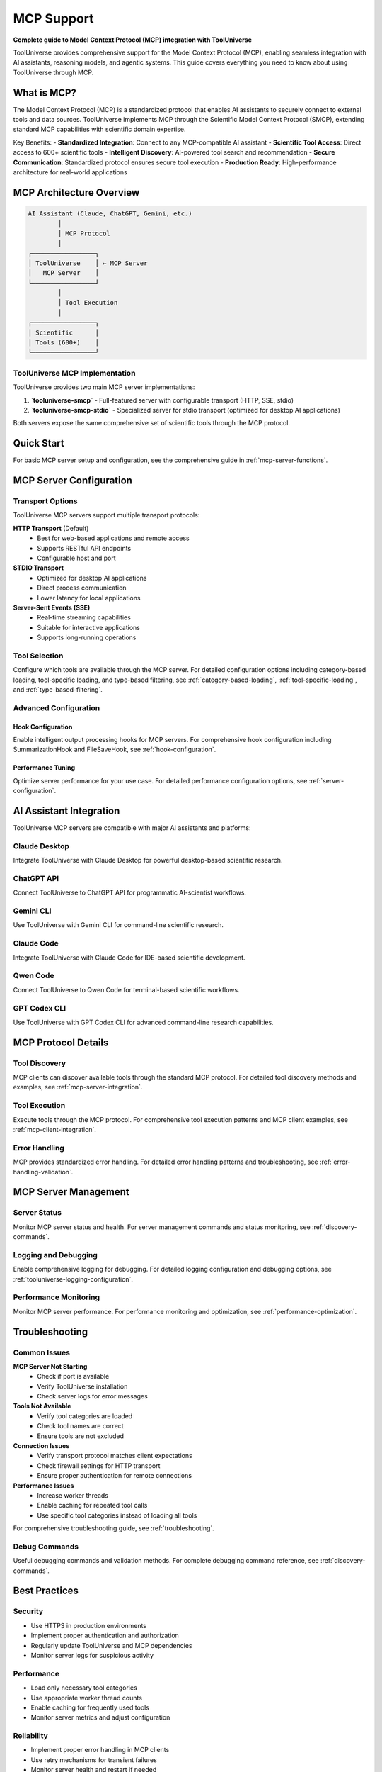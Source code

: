 MCP Support
===========

**Complete guide to Model Context Protocol (MCP) integration with ToolUniverse**

ToolUniverse provides comprehensive support for the Model Context Protocol (MCP), enabling seamless integration with AI assistants, reasoning models, and agentic systems. This guide covers everything you need to know about using ToolUniverse through MCP.

What is MCP?
------------

The Model Context Protocol (MCP) is a standardized protocol that enables AI assistants to securely connect to external tools and data sources. ToolUniverse implements MCP through the Scientific Model Context Protocol (SMCP), extending standard MCP capabilities with scientific domain expertise.

Key Benefits:
- **Standardized Integration**: Connect to any MCP-compatible AI assistant
- **Scientific Tool Access**: Direct access to 600+ scientific tools
- **Intelligent Discovery**: AI-powered tool search and recommendation
- **Secure Communication**: Standardized protocol ensures secure tool execution
- **Production Ready**: High-performance architecture for real-world applications

MCP Architecture Overview
-------------------------

.. code-block:: text

   AI Assistant (Claude, ChatGPT, Gemini, etc.)
           │
           │ MCP Protocol
           │
   ┌─────────────────┐
   │ ToolUniverse    │ ← MCP Server
   │   MCP Server    │
   └─────────────────┘
           │
           │ Tool Execution
           │
   ┌─────────────────┐
   │ Scientific      │
   │ Tools (600+)    │
   └─────────────────┘

ToolUniverse MCP Implementation
~~~~~~~~~~~~~~~~~~~~~~~~~~~~~~~~

ToolUniverse provides two main MCP server implementations:

1. **`tooluniverse-smcp`** - Full-featured server with configurable transport (HTTP, SSE, stdio)
2. **`tooluniverse-smcp-stdio`** - Specialized server for stdio transport (optimized for desktop AI applications)

Both servers expose the same comprehensive set of scientific tools through the MCP protocol.

Quick Start
-----------

For basic MCP server setup and configuration, see the comprehensive guide in :ref:`mcp-server-functions`.

MCP Server Configuration
-------------------------

Transport Options
~~~~~~~~~~~~~~~~~

ToolUniverse MCP servers support multiple transport protocols:

**HTTP Transport** (Default)
   - Best for web-based applications and remote access
   - Supports RESTful API endpoints
   - Configurable host and port

**STDIO Transport**
   - Optimized for desktop AI applications
   - Direct process communication
   - Lower latency for local applications

**Server-Sent Events (SSE)**
   - Real-time streaming capabilities
   - Suitable for interactive applications
   - Supports long-running operations

Tool Selection
~~~~~~~~~~~~~~~

Configure which tools are available through the MCP server. For detailed configuration options including category-based loading, tool-specific loading, and type-based filtering, see :ref:`category-based-loading`, :ref:`tool-specific-loading`, and :ref:`type-based-filtering`.

Advanced Configuration
~~~~~~~~~~~~~~~~~~~~~~~

Hook Configuration
^^^^^^^^^^^^^^^^^^^

Enable intelligent output processing hooks for MCP servers. For comprehensive hook configuration including SummarizationHook and FileSaveHook, see :ref:`hook-configuration`.

Performance Tuning
^^^^^^^^^^^^^^^^^^

Optimize server performance for your use case. For detailed performance configuration options, see :ref:`server-configuration`.

AI Assistant Integration
------------------------

ToolUniverse MCP servers are compatible with major AI assistants and platforms:

Claude Desktop
~~~~~~~~~~~~~~

Integrate ToolUniverse with Claude Desktop for powerful desktop-based scientific research.

.. seealso::
   For complete Claude Desktop integration, see :doc:`building_ai_scientists/claude_desktop`

ChatGPT API
~~~~~~~~~~~

Connect ToolUniverse to ChatGPT API for programmatic AI-scientist workflows.

.. seealso::
   For ChatGPT API integration, see :doc:`building_ai_scientists/chatgpt_api`

Gemini CLI
~~~~~~~~~~

Use ToolUniverse with Gemini CLI for command-line scientific research.

.. seealso::
   For Gemini CLI integration, see :doc:`building_ai_scientists/gemini_cli`

Claude Code
~~~~~~~~~~~

Integrate ToolUniverse with Claude Code for IDE-based scientific development.

.. seealso::
   For Claude Code integration, see :doc:`building_ai_scientists/claude_code`

Qwen Code
~~~~~~~~~

Connect ToolUniverse to Qwen Code for terminal-based scientific workflows.

.. seealso::
   For Qwen Code integration, see :doc:`building_ai_scientists/qwen_code`

GPT Codex CLI
~~~~~~~~~~~~~

Use ToolUniverse with GPT Codex CLI for advanced command-line research capabilities.

.. seealso::
   For GPT Codex CLI integration, see :doc:`building_ai_scientists/codex_cli`

MCP Protocol Details
--------------------

Tool Discovery
~~~~~~~~~~~~~~

MCP clients can discover available tools through the standard MCP protocol. For detailed tool discovery methods and examples, see :ref:`mcp-server-integration`.

Tool Execution
~~~~~~~~~~~~~~

Execute tools through the MCP protocol. For comprehensive tool execution patterns and MCP client examples, see :ref:`mcp-client-integration`.

Error Handling
~~~~~~~~~~~~~~

MCP provides standardized error handling. For detailed error handling patterns and troubleshooting, see :ref:`error-handling-validation`.

MCP Server Management
---------------------

Server Status
~~~~~~~~~~~~~

Monitor MCP server status and health. For server management commands and status monitoring, see :ref:`discovery-commands`.

Logging and Debugging
~~~~~~~~~~~~~~~~~~~~~

Enable comprehensive logging for debugging. For detailed logging configuration and debugging options, see :ref:`tooluniverse-logging-configuration`.

Performance Monitoring
~~~~~~~~~~~~~~~~~~~~~~~

Monitor MCP server performance. For performance monitoring and optimization, see :ref:`performance-optimization`.

Troubleshooting
---------------

Common Issues
~~~~~~~~~~~~~~

**MCP Server Not Starting**
   - Check if port is available
   - Verify ToolUniverse installation
   - Check server logs for error messages

**Tools Not Available**
   - Verify tool categories are loaded
   - Check tool names are correct
   - Ensure tools are not excluded

**Connection Issues**
   - Verify transport protocol matches client expectations
   - Check firewall settings for HTTP transport
   - Ensure proper authentication for remote connections

**Performance Issues**
   - Increase worker threads
   - Enable caching for repeated tool calls
   - Use specific tool categories instead of loading all tools

For comprehensive troubleshooting guide, see :ref:`troubleshooting`.

Debug Commands
~~~~~~~~~~~~~~

Useful debugging commands and validation methods. For complete debugging command reference, see :ref:`discovery-commands`.

Best Practices
--------------

Security
~~~~~~~~

- Use HTTPS in production environments
- Implement proper authentication and authorization
- Regularly update ToolUniverse and MCP dependencies
- Monitor server logs for suspicious activity

Performance
~~~~~~~~~~

- Load only necessary tool categories
- Use appropriate worker thread counts
- Enable caching for frequently used tools
- Monitor server metrics and adjust configuration

Reliability
~~~~~~~~~~~

- Implement proper error handling in MCP clients
- Use retry mechanisms for transient failures
- Monitor server health and restart if needed
- Keep backup configurations for critical deployments

For detailed best practices and production deployment guidance, see :ref:`performance-optimization`.

Related Documentation
--------------------

Core MCP Components
~~~~~~~~~~~~~~~~~~~

- :doc:`tool_caller` - Tool execution engine and MCP server implementation
- :doc:`loading_tools` - Tool loading and MCP server configuration
- :doc:`interaction_protocol` - ToolUniverse interaction protocol and MCP schema

AI Assistant Integration
~~~~~~~~~~~~~~~~~~~~~~~~

- :doc:`building_ai_scientists/index` - Complete guide to building AI scientists
- :doc:`building_ai_scientists/claude_desktop` - Claude Desktop integration
- :doc:`building_ai_scientists/chatgpt_api` - ChatGPT API integration
- :doc:`building_ai_scientists/gemini_cli` - Gemini CLI integration
- :doc:`building_ai_scientists/claude_code` - Claude Code integration
- :doc:`building_ai_scientists/qwen_code` - Qwen Code integration
- :doc:`building_ai_scientists/codex_cli` - GPT Codex CLI integration

Advanced Features
~~~~~~~~~~~~~~~~~

- :doc:`hooks/index` - Output processing hooks for MCP servers
- :doc:`scientific_workflows` - Building complex workflows with MCP
- :doc:`tool_composition` - Composing tools for advanced research

Examples and Tutorials
~~~~~~~~~~~~~~~~~~~~~~

- :doc:`examples` - Practical MCP usage examples
- :doc:`../tutorials/index` - Comprehensive tutorials for MCP integration

API Reference
~~~~~~~~~~~~~

- :doc:`../api_comprehensive` - Complete SMCP API documentation
- :doc:`../api_quick_reference` - Quick reference for common MCP operations

External Resources
~~~~~~~~~~~~~~~~~~

- `Model Context Protocol Specification <https://modelcontextprotocol.io/>`_
- `MCP GitHub Repository <https://github.com/modelcontextprotocol>`_
- `ToolUniverse GitHub Repository <https://github.com/tooluniverse/tooluniverse>`_

Summary
-------

ToolUniverse's MCP support provides a powerful, standardized way to integrate scientific tools with AI assistants. The SMCP implementation extends standard MCP capabilities with scientific domain expertise, making it easy to build sophisticated AI-scientist workflows.

Key takeaways:

- **Easy Integration**: Simple setup with major AI assistants
- **Comprehensive Tools**: Access to 600+ scientific tools through MCP
- **Flexible Configuration**: Multiple transport options and tool selection
- **Production Ready**: High-performance, secure, and reliable
- **Extensive Documentation**: Complete guides for all major AI platforms

Start with the :doc:`building_ai_scientists/index` guide to begin building your AI scientist, or explore specific integrations for your preferred AI assistant.
